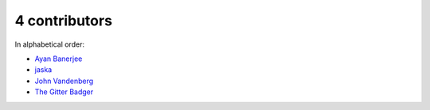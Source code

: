 
4 contributors
================================================================================

In alphabetical order:

* `Ayan Banerjee <https://api.github.com/users/ayan-b>`_
* `jaska <https://api.github.com/users/chfw>`_
* `John Vandenberg <https://api.github.com/users/jayvdb>`_
* `The Gitter Badger <https://api.github.com/users/gitter-badger>`_
